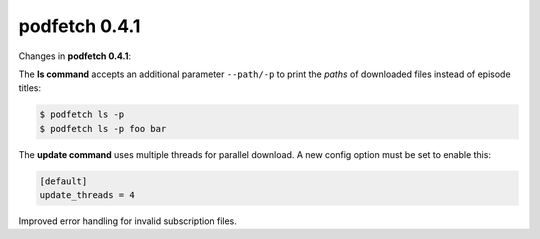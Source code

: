 .. date: 2014/12/13 00:00:00

##############
podfetch 0.4.1
##############
Changes in **podfetch 0.4.1**:

The **ls command** accepts an additional parameter ``--path/-p`` to print
the *paths* of downloaded files instead of episode titles:

.. code:: shell-session

    $ podfetch ls -p
    $ podfetch ls -p foo bar


The **update command** uses multiple threads for parallel download.
A new config option must be set to enable this:

.. code:: ini

    [default]
    update_threads = 4
    
Improved error handling for invalid subscription files.
